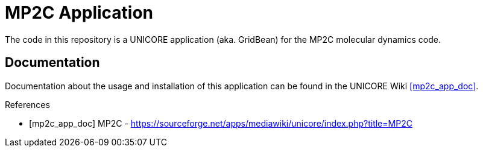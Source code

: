 MP2C Application
================

The code in this repository is a UNICORE application (aka. GridBean)
for the MP2C molecular dynamics code.

Documentation
-------------

Documentation about the usage and installation of this application
can be found in the UNICORE Wiki <<mp2c_app_doc>>.

[bibliography]
.References

- [[[mp2c_app_doc]]] MP2C -
  https://sourceforge.net/apps/mediawiki/unicore/index.php?title=MP2C
